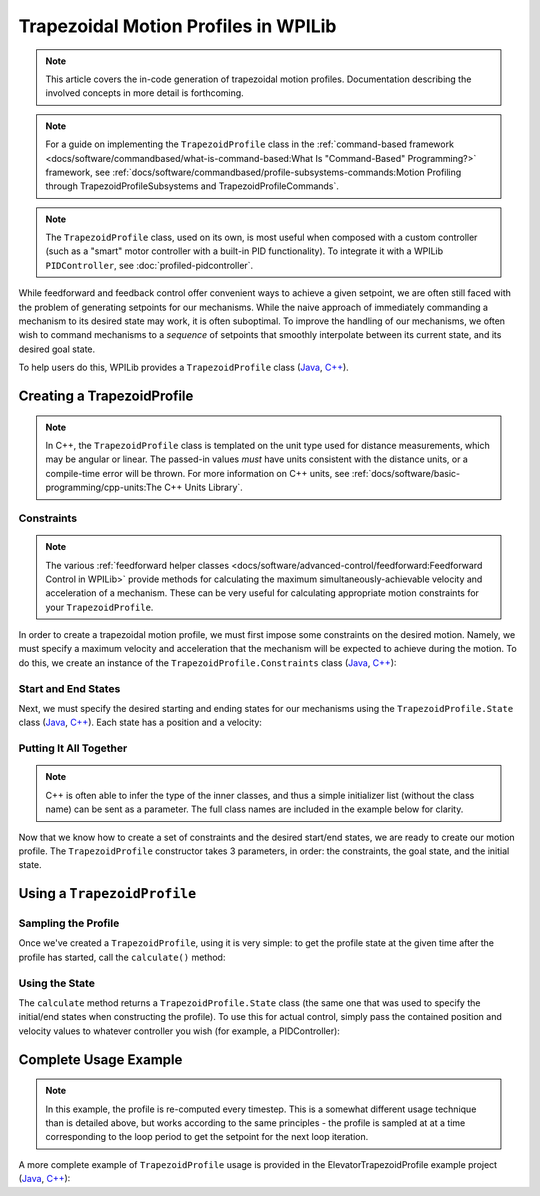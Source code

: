 Trapezoidal Motion Profiles in WPILib
=====================================

.. todo:: link to conceptual motion profiling article

.. note:: This article covers the in-code generation of trapezoidal motion profiles.  Documentation describing the involved concepts in more detail is forthcoming.

.. note:: For a guide on implementing the ``TrapezoidProfile`` class in the :ref:`command-based framework <docs/software/commandbased/what-is-command-based:What Is "Command-Based" Programming?>` framework, see :ref:`docs/software/commandbased/profile-subsystems-commands:Motion Profiling through TrapezoidProfileSubsystems and TrapezoidProfileCommands`.

.. note:: The ``TrapezoidProfile`` class, used on its own, is most useful when composed with a custom controller (such as a "smart" motor controller with a built-in PID functionality).  To integrate it with a WPILib ``PIDController``, see :doc:`profiled-pidcontroller`.

While feedforward and feedback control offer convenient ways to achieve a given setpoint, we are often still faced with the problem of generating setpoints for our mechanisms.  While the naive approach of immediately commanding a mechanism to its desired state may work, it is often suboptimal.  To improve the handling of our mechanisms, we often wish to command mechanisms to a *sequence* of setpoints that smoothly interpolate between its current state, and its desired goal state.

To help users do this, WPILib provides a ``TrapezoidProfile`` class (`Java <https://first.wpi.edu/FRC/roborio/development/docs/java/edu/wpi/first/wpilibj/trajectory/TrapezoidProfile.html>`__, `C++ <https://first.wpi.edu/FRC/roborio/development/docs/cpp/classfrc_1_1TrapezoidProfile.html>`__).

Creating a TrapezoidProfile
---------------------------

.. note:: In C++, the ``TrapezoidProfile`` class is templated on the unit type used for distance measurements, which may be angular or linear.  The passed-in values *must* have units consistent with the distance units, or a compile-time error will be thrown.  For more information on C++ units, see :ref:`docs/software/basic-programming/cpp-units:The C++ Units Library`.

Constraints
^^^^^^^^^^^

.. note:: The various :ref:`feedforward helper classes <docs/software/advanced-control/feedforward:Feedforward Control in WPILib>` provide methods for calculating the maximum simultaneously-achievable velocity and acceleration of a mechanism.  These can be very useful for calculating appropriate motion constraints for your ``TrapezoidProfile``.

In order to create a trapezoidal motion profile, we must first impose some constraints on the desired motion.  Namely, we must specify a maximum velocity and acceleration that the mechanism will be expected to achieve during the motion.  To do this, we create an instance of the ``TrapezoidProfile.Constraints`` class (`Java <https://first.wpi.edu/FRC/roborio/development/docs/java/edu/wpi/first/wpilibj/trajectory/TrapezoidProfile.Constraints.html>`__, `C++ <https://first.wpi.edu/FRC/roborio/development/docs/cpp/classfrc_1_1TrapezoidProfile_1_1Constraints.html>`__):

.. tabs::

  .. code-tab:: java

    // Creates a new set of trapezoidal motion profile constraints
    // Max velocity of 10 meters per second
    // Max acceleration of 20 meters per second squared
    new TrapezoidProfile.Constraints(10, 20);

  .. code-tab:: c++

    // Creates a new set of trapezoidal motion profile constraints
    // Max velocity of 10 meters per second
    // Max acceleration of 20 meters per second squared
    frc::TrapezoidProfile<units::meters>::Constraints{10_mps, 20_mps_sq};

Start and End States
^^^^^^^^^^^^^^^^^^^^

Next, we must specify the desired starting and ending states for our mechanisms using the ``TrapezoidProfile.State`` class (`Java <https://first.wpi.edu/FRC/roborio/development/docs/java/edu/wpi/first/wpilibj/trajectory/TrapezoidProfile.State.html>`__, `C++ <https://first.wpi.edu/FRC/roborio/development/docs/cpp/classfrc_1_1TrapezoidProfile_1_1State.html>`__).  Each state has a position and a velocity:

.. tabs::

  .. code-tab:: java

    // Creates a new state with a position of 5 meters
    // and a velocity of 0 meters per second
    new TrapezoidProfile.State(5, 0);

  .. code-tab:: c++

    // Creates a new state with a position of 5 meters
    // and a velocity of 0 meters per second
    frc::TrapezoidProfile<units::meters>::State{5_m, 0_mps};

Putting It All Together
^^^^^^^^^^^^^^^^^^^^^^^

.. note:: C++ is often able to infer the type of the inner classes, and thus a simple initializer list (without the class name) can be sent as a parameter.  The full class names are included in the example below for clarity.

Now that we know how to create a set of constraints and the desired start/end states, we are ready to create our motion profile.  The ``TrapezoidProfile`` constructor takes 3 parameters, in order: the constraints, the goal state, and the initial state.

.. tabs::

  .. code-tab:: java

    // Creates a new TrapezoidProfile
    // Profile will have a max vel of 5 meters per second
    // Profile will have a max acceleration of 10 meters per second squared
    // Profile will end stationary at 5 meters
    // Profile will start stationary at zero position
    TrapezoidProfile profile = new TrapezoidProfile(new TrapezoidProfile.Constraints(5, 10),
                                                    new TrapezoidProfile.State(5, 0),
                                                    new TrapezoidProfile.State(0, 0));

  .. code-tab:: c++

    // Creates a new TrapezoidProfile
    // Profile will have a max vel of 5 meters per second
    // Profile will have a max acceleration of 10 meters per second squared
    // Profile will end stationary at 5 meters
    // Profile will start stationary at zero position
    frc::TrapezoidProfile<units::meters> profile(
      frc::TrapezoidProfile<units::meters>::Constraints{5_mps, 10_mps_sq},
      frc::TrapezoidProfile<units::meters>::State{5_m, 0_mps},
      frc::TrapezoidProfile<units::meters>::State(0_m, 0_mps});

Using a ``TrapezoidProfile``
----------------------------

Sampling the Profile
^^^^^^^^^^^^^^^^^^^^

Once we've created a ``TrapezoidProfile``, using it is very simple: to get the profile state at the given time after the profile has started, call the ``calculate()`` method:

.. tabs::

  .. code-tab:: java

    // Returns the motion profile state after 5 seconds of motion
    profile.calculate(5);

  .. code-tab:: c++

    // Returns the motion profile state after 5 seconds of motion
    profile.Calculate(5_s);

Using the State
^^^^^^^^^^^^^^^

The ``calculate`` method returns a ``TrapezoidProfile.State`` class (the same one that was used to specify the initial/end states when constructing the profile).  To use this for actual control, simply pass the contained position and velocity values to whatever controller you wish (for example, a PIDController):

.. tabs::

  .. code-tab:: java

    var setpoint = profile.calculate(elapsedTime);
    controller.calculate(encoder.getDistance(), setpoint.position);

  .. code-tab:: c++

    auto setpoint = profile.Calculate(elapsedTime);
    controller.Calculate(encoder.GetDistance(), setpoint.position.to<double>());

Complete Usage Example
----------------------

.. note:: In this example, the profile is re-computed every timestep.  This is a somewhat different usage technique than is detailed above, but works according to the same principles - the profile is sampled at at a time corresponding to the loop period to get the setpoint for the next loop iteration.

A more complete example of ``TrapezoidProfile`` usage is provided in the ElevatorTrapezoidProfile example project (`Java <https://github.com/wpilibsuite/allwpilib/tree/master/wpilibjExamples/src/main/java/edu/wpi/first/wpilibj/examples/elevatortrapezoidprofile>`__, `C++ <https://github.com/wpilibsuite/allwpilib/tree/master/wpilibcExamples/src/main/cpp/examples/ElevatorTrapezoidProfile/cpp>`__):

.. tabs::

  .. group-tab:: Java

    .. remoteliteralinclude:: https://github.com/wpilibsuite/allwpilib/raw/master/wpilibjExamples/src/main/java/edu/wpi/first/wpilibj/examples/elevatortrapezoidprofile/Robot.java
      :language: java
      :lines: 8-
      :linenos:
      :lineno-start: 8

  .. group-tab:: C++

    .. remoteliteralinclude:: https://github.com/wpilibsuite/allwpilib/raw/master/wpilibcExamples/src/main/cpp/examples/ElevatorTrapezoidProfile/cpp/Robot.cpp
      :language: c++
      :lines: 8-
      :linenos:
      :lineno-start: 8
